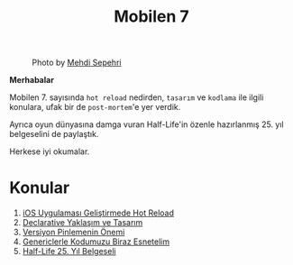 #+title: Mobilen 7

#+CAPTION: Photo by [[https://unsplash.com/@mehdisepehri][Mehdi Sepehri]]
[[file:volume_7_cover.jpg]]

*Merhabalar*

Mobilen 7. sayısında =hot reload= nedirden, =tasarım= ve =kodlama= ile ilgili konulara, ufak bir de =post-mortem='e yer verdik.

Ayrıca oyun dünyasına damga vuran Half-Life'in özenle hazırlanmış 25. yıl belgeselini de paylaştık.

Herkese iyi okumalar.

* Konular
1. [[file:../../news/hot_reload_in_ios.org][iOS Uygulaması Geliştirmede Hot Reload]]
2. [[file:../../news/declarative_ui.org][Declarative Yaklaşım ve Tasarım]]
3. [[file:../../news/version_pinning_ve_swift_frontend.org][Versiyon Pinlemenin Önemi]]
4. [[file:../../news/generics_kotlin.org][Genericlerle Kodumuzu Biraz Esnetelim]]
5. [[file:../../news/half_life_25_year.org][Half-Life 25. Yıl Belgeseli]]
